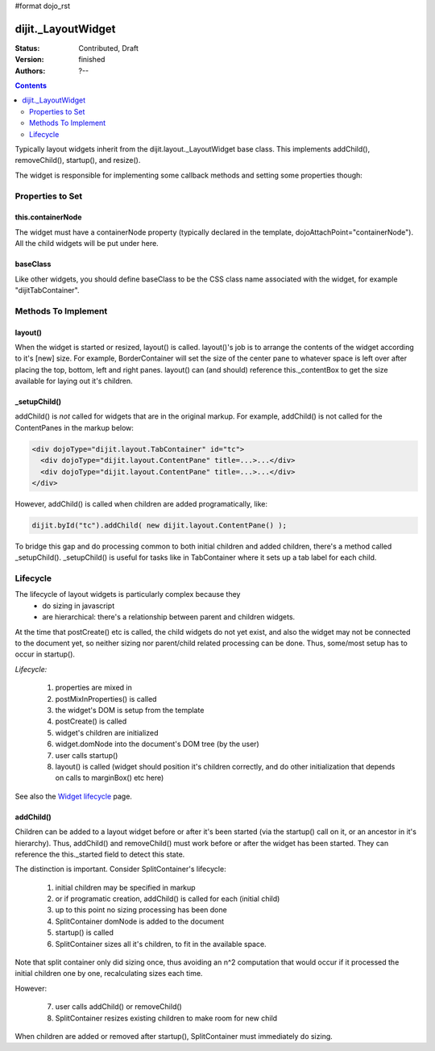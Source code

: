 #format dojo_rst

dijit._LayoutWidget
===================

:Status: Contributed, Draft
:Version: finished
:Authors: ?--

.. contents::
    :depth: 2

Typically layout widgets inherit from the dijit.layout._LayoutWidget base class. This implements addChild(), removeChild(), startup(), and resize().

The widget is responsible for implementing some callback methods and setting some properties though:

=================
Properties to Set
=================

this.containerNode
------------------

The widget must have a containerNode property (typically declared in the template, dojoAttachPoint="containerNode").
All the child widgets will be put under here.

baseClass
---------

Like other widgets, you should define baseClass to be the CSS class name associated with the widget, for example "dijitTabContainer".


====================
Methods To Implement
====================

layout()
--------

When the widget is started or resized, layout() is called. layout()'s job is to arrange the contents of the widget according to it's [new] size. For example, BorderContainer will set the size of the center pane to whatever space is left over after placing the top, bottom, left and right panes. layout() can (and should) reference this._contentBox to get the size available for laying out it's children.

_setupChild()
-------------

addChild() is *not* called for widgets that are in the original markup. For example, addChild() is not called for the ContentPanes
in the markup below:

.. code-block:: html

     <div dojoType="dijit.layout.TabContainer" id="tc">
       <div dojoType="dijit.layout.ContentPane" title=...>...</div>
       <div dojoType="dijit.layout.ContentPane" title=...>...</div>
     </div>

However, addChild() is called when children are added programatically, like:

.. code-block:: javascript

    dijit.byId("tc").addChild( new dijit.layout.ContentPane() );

To bridge this gap and do processing common to both initial children and added children, there's a method called _setupChild().
_setupChild() is useful for tasks like in TabContainer where it sets up a tab label for each child.


=========
Lifecycle
=========

The lifecycle of layout widgets is particularly complex because they
  * do sizing in javascript
  * are hierarchical: there's a relationship between parent and children widgets.

At the time that postCreate() etc is called, the child widgets do not yet exist, and also the widget may not be connected to the document yet, so neither sizing nor parent/child related processing can be done. Thus, some/most setup has to occur in startup().

*Lifecycle:*

  1. properties are mixed in
  2. postMixInProperties() is called
  3. the widget's DOM is setup from the template
  4. postCreate() is called
  5. widget's children are initialized
  6. widget.domNode into the document's DOM tree (by the user)
  7. user calls startup()
  8. layout() is called (widget should position it's children correctly, and do other initialization that depends on calls to marginBox() etc here)

See also the `Widget lifecycle <quickstart/writingWidgets/lifecycle>`_ page.

addChild()
----------

Children can be added to a layout widget before or after it's been started (via the startup() call on it, or an ancestor in it's hierarchy). 
Thus, addChild() and removeChild() must work before or after the widget has been started.
They can reference the this._started field to detect this state.

The distinction is important. Consider SplitContainer's lifecycle:

  1. initial children may be specified in markup
  2. or if programatic creation, addChild() is called for each (initial child)
  3. up to this point no sizing processing has been done
  4. SplitContainer domNode is added to the document
  5. startup() is called
  6. SplitContainer sizes all it's children, to fit in the available space.

Note that split container only did sizing once, thus avoiding an n^2 computation that would occur if it processed the initial children one by one, recalculating sizes each time.

However:

  7. user calls addChild() or removeChild()
  8. SplitContainer resizes existing children to make room for new child

When children are added or removed after startup(), SplitContainer must immediately do sizing.
